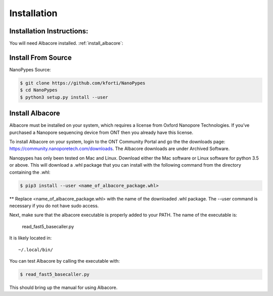 .. highlight:: shell

.. _installation:

============
Installation
============

Installation Instructions:
--------------------------
You will need Albacore installed.
:ref:`install_albacore`:


Install From Source
-------------------
NanoPypes Source:

.. code-block:: console

    $ git clone https://github.com/kforti/NanoPypes
    $ cd NanoPypes
    $ python3 setup.py install --user


.. _install_albacore:


Install Albacore
----------------

Albacore must be installed on your system, which requires a license from Oxford Nanopore Technologies. If you’ve purchased a Nanopore sequencing device from ONT then you already have this license.

To install Albacore on your system, login to the ONT Community Portal and go the the downloads page: https://community.nanoporetech.com/downloads. The Albacore downloads are under Archived Software.

Nanopypes has only been tested on Mac and Linux. Download either the Mac software or Linux software for python 3.5 or above. This will download a .whl package that you can install with the following command from the directory containing the .whl:

.. code-block:: console

    $ pip3 install --user <name_of_albacore_package.whl>

** Replace <name_of_albacore_package.whl> with the name of the downloaded .whl package. The --user command is necessary if you do not have sudo access.

Next, make sure that the albacore executable is properly added to your PATH. The name of the executable is:

    read_fast5_basecaller.py

It is likely located in::

    ~/.local/bin/

You can test Albacore by calling the executable with:

.. code-block:: console

    $ read_fast5_basecaller.py

This should bring up the manual for using Albacore.



